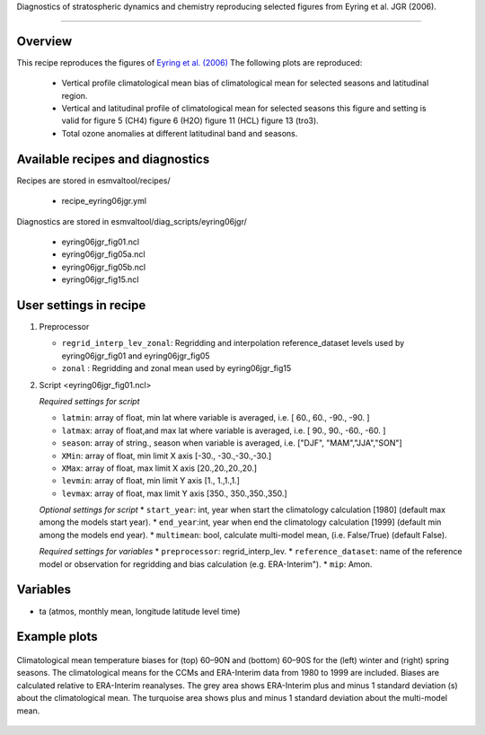.. _recipes_eyring06jgr:

Diagnostics of stratospheric dynamics and chemistry reproducing selected figures from Eyring et al. JGR (2006).

=====

Overview
--------

This recipe reproduces the figures of `Eyring et al. (2006)`_
The following plots are reproduced:
    * Vertical profile climatological mean bias of climatological mean for selected seasons and latitudinal region. 
    * Vertical and latitudinal profile of climatological mean for selected seasons this figure and setting is valid for figure 5 (CH4) figure 6 (H2O) figure 11 (HCL) figure 13 (tro3).
    * Total ozone anomalies at different latitudinal band and seasons.

.. _`Eyring et al. (2006)`: https://agupubs.onlinelibrary.wiley.com/doi/full/10.1029/2006JD007327

Available recipes and diagnostics
---------------------------------

Recipes are stored in esmvaltool/recipes/

    * recipe_eyring06jgr.yml

Diagnostics are stored in esmvaltool/diag_scripts/eyring06jgr/

    * eyring06jgr_fig01.ncl  
    * eyring06jgr_fig05a.ncl
    * eyring06jgr_fig05b.ncl
    * eyring06jgr_fig15.ncl
 


User settings in recipe
-----------------------
#. Preprocessor

   * ``regrid_interp_lev_zonal``: Regridding and interpolation reference_dataset levels used by eyring06jgr_fig01 and eyring06jgr_fig05
   * ``zonal`` : Regridding and zonal mean used by eyring06jgr_fig15


#. Script <eyring06jgr_fig01.ncl>

   *Required settings for script*

   * ``latmin``: array of float, min lat where variable is averaged, i.e. [ 60., 60., -90., -90. ]
   * ``latmax``: array of float,and max lat where variable is averaged, i.e. [ 90., 90., -60., -60. ]
   * ``season``: array of string., season when variable is averaged, i.e. ["DJF", "MAM","JJA","SON"]
   * ``XMin``: array of float, min limit X axis [-30., -30.,-30.,-30.]
   * ``XMax``: array of float, max limit X axis [20.,20.,20.,20.]
   * ``levmin``: array of float, min limit Y axis [1., 1.,1.,1.]
   * ``levmax``: array of float, max limit Y axis [350., 350.,350.,350.]


   *Optional settings for script*
   * ``start_year``: int,  year when start the climatology calculation [1980] (default max among the models start year).
   * ``end_year``:int, year when end  the climatology calculation [1999] (default min among the models end year).
   * ``multimean``: bool, calculate multi-model mean, (i.e. False/True) (default False).

   *Required settings for variables*
   * ``preprocessor``: regrid_interp_lev.
   * ``reference_dataset``: name of the reference model or observation for regridding and bias calculation (e.g. ERA-Interim").
   *  ``mip``:  Amon.



Variables
---------

*  ta (atmos, monthly mean, longitude latitude level time)



Example plots
-------------

.. _fig_eyring06jgr_01:
.. figure::  recipes/figures/eyring06jgr/fig_diagn01.png
   :align:   center

   Climatological mean temperature biases for (top) 60–90N and (bottom) 60–90S for the (left) winter and (right) spring seasons. The climatological means for the CCMs and ERA-Interim data from 1980 to 1999 are included. Biases are calculated relative to ERA-Interim reanalyses. The grey area shows ERA-Interim plus and minus 1 standard deviation (s) about the climatological mean. The turquoise area shows plus and minus 1 standard deviation about the multi-model mean.
